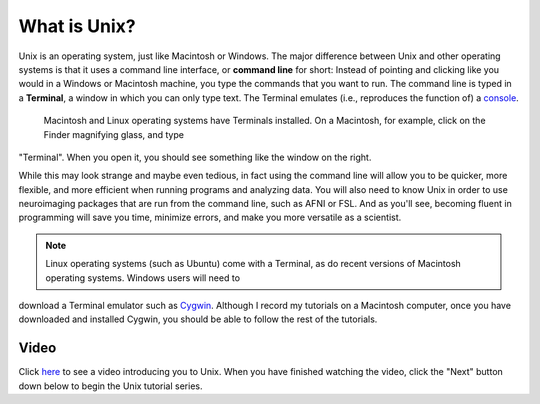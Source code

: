 .. _Unix_Intro:

=============
What is Unix?
=============

Unix is an operating system, just like Macintosh or Windows. The major difference between Unix and other operating systems is that it uses a command 
line interface, or **command line** for short: Instead of pointing and clicking like you would in a Windows or Macintosh machine, you type the commands 
that you want to run. The command line is typed in a **Terminal**, a window in which you can only type text. The Terminal emulates (i.e., reproduces 
the function of) a `console <https://en.wikipedia.org/wiki/System_console>`__.

.. figure:: Terminal_Example.png

    Macintosh and Linux operating systems have Terminals installed. On a Macintosh, for example, click on the Finder magnifying glass, and type 
"Terminal". When you open it, you should see something like the window on the right.

While this may look strange and maybe even tedious, in fact using the command line will allow you to be quicker, more flexible, and more efficient when 
running programs and analyzing data. You will also need to know Unix in order to use neuroimaging packages that are run from the command line, such as 
AFNI or FSL. And as you'll see, becoming fluent in programming will save you time, minimize errors, and make you more versatile as a scientist. 

.. note::

    Linux operating systems (such as Ubuntu) come with a Terminal, as do recent versions of Macintosh operating systems. Windows users will need to 
download a Terminal emulator such as `Cygwin <https://www.cygwin.com/>`__. Although I record my tutorials on a Macintosh computer, once you have 
downloaded and installed Cygwin, you should be able to follow the rest of the tutorials.

Video
------------

Click `here <https://www.youtube.com/watch?v=Odn_Ti-tKzI>`__ to see a video introducing you to Unix. When you have finished watching the video, click 
the "Next" button down below to begin the Unix tutorial series.


